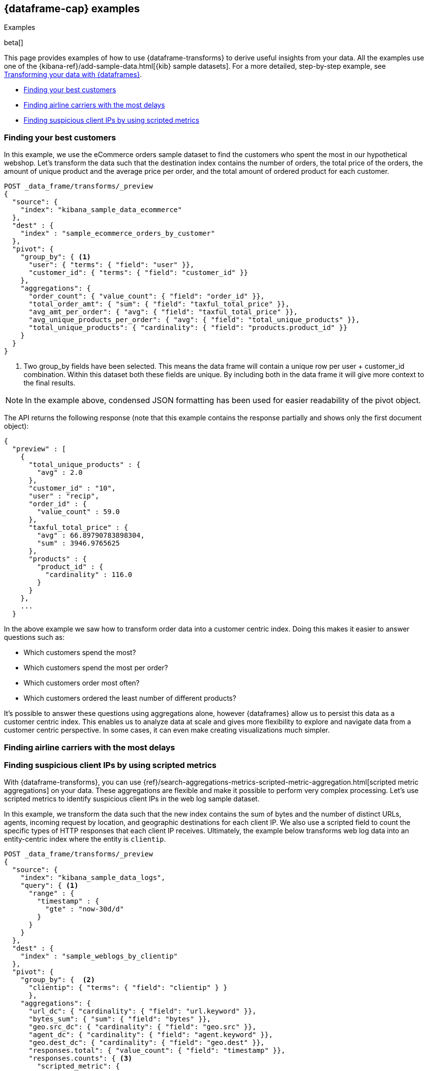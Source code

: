 [role="xpack"]
[testenv="basic"]
[[dataframe-examples]]
== {dataframe-cap} examples
++++
<titleabbrev>Examples</titleabbrev>
++++

beta[]

This page provides examples of how to use {dataframe-transforms} to derive useful 
insights from your data. All the examples use one of the 
{kibana-ref}/add-sample-data.html[{kib} sample datasets]. For a more detailed, 
step-by-step example, see 
<<ecommerce-dataframes,Transforming your data with {dataframes}>>.

* <<example-best-customers>>
* <<example-airline>>
* <<example-clientips>>


[float]
[[example-best-customers]]
=== Finding your best customers

In this example, we use the eCommerce orders sample dataset to find the customers 
who spent the most in our hypothetical webshop. Let's transform the data such 
that the destination index contains the number of orders, the total price of 
the orders, the amount of unique product and the average price per order, 
and the total amount of ordered product for each customer.

[source,js]
----------------------------------
POST _data_frame/transforms/_preview
{
  "source": {
    "index": "kibana_sample_data_ecommerce"
  },
  "dest" : {
    "index" : "sample_ecommerce_orders_by_customer"
  },
  "pivot": {
    "group_by": { <1>
      "user": { "terms": { "field": "user" }}, 
      "customer_id": { "terms": { "field": "customer_id" }}
    },
    "aggregations": {
      "order_count": { "value_count": { "field": "order_id" }},
      "total_order_amt": { "sum": { "field": "taxful_total_price" }},
      "avg_amt_per_order": { "avg": { "field": "taxful_total_price" }},
      "avg_unique_products_per_order": { "avg": { "field": "total_unique_products" }},
      "total_unique_products": { "cardinality": { "field": "products.product_id" }}
    }
  }
}
----------------------------------
// CONSOLE
// TEST[skip:SETUP]

<1> Two group_by fields have been selected. This means the data frame will 
contain a unique row per user + customer_id combination. Within this dataset 
both these fields are unique. By including both in the data frame it will give 
more context to the final results.

NOTE: In the example above, condensed JSON formatting has been used for easier 
readability of the pivot object.

The API returns the following response (note that this example contains the 
response partially and shows only the first document object):

[source,js]
----------------------------------
{
  "preview" : [
    {
      "total_unique_products" : {
        "avg" : 2.0
      },
      "customer_id" : "10",
      "user" : "recip",
      "order_id" : {
        "value_count" : 59.0
      },
      "taxful_total_price" : {
        "avg" : 66.89790783898304,
        "sum" : 3946.9765625
      },
      "products" : {
        "product_id" : {
          "cardinality" : 116.0
        }
      }
    },
    ...
  }
----------------------------------
// CONSOLE
// TEST[skip:SETUP]

In the above example we saw how to transform order data into a customer centric 
index. Doing this makes it easier to answer questions such as:

* Which customers spend the most?

* Which customers spend the most per order?

* Which customers order most often?

* Which customers ordered the least number of different products?

It's possible to answer these questions using aggregations alone, however 
{dataframes} allow us to persist this data as a customer centric index. This 
enables us to analyze data at scale and gives more flexibility to explore and 
navigate data from a customer centric perspective. In some cases, it can even 
make creating visualizations much simpler.

[float]
[[example-airline]]
=== Finding airline carriers with the most delays


[float]
[[example-clientips]]
=== Finding suspicious client IPs by using scripted metrics

With {dataframe-transforms}, you can use 
{ref}/search-aggregations-metrics-scripted-metric-aggregation.html[scripted 
metric aggregations] on your data. These aggregations are flexible and make 
it possible to perform very complex processing. Let's use scripted metrics to 
identify suspicious client IPs in the web log sample dataset.

In this example, we transform the data such that the new index contains 
the sum of bytes and the number of distinct URLs, agents, incoming request by 
location, and geographic destinations for each client IP. We also use a 
scripted field to count the specific types of HTTP responses that each client IP 
receives. Ultimately, the example below transforms web log data into an 
entity-centric index where the entity is `clientip`.

[source,js]
----------------------------------
POST _data_frame/transforms/_preview
{
  "source": {
    "index": "kibana_sample_data_logs",
    "query": { <1>
      "range" : {
        "timestamp" : {
          "gte" : "now-30d/d"
        }
      }
    }
  },
  "dest" : {
    "index" : "sample_weblogs_by_clientip"
  },  
  "pivot": {
    "group_by": {  <2>
      "clientip": { "terms": { "field": "clientip" } }
      },
    "aggregations": {
      "url_dc": { "cardinality": { "field": "url.keyword" }},
      "bytes_sum": { "sum": { "field": "bytes" }},
      "geo.src_dc": { "cardinality": { "field": "geo.src" }},
      "agent_dc": { "cardinality": { "field": "agent.keyword" }},
      "geo.dest_dc": { "cardinality": { "field": "geo.dest" }},
      "responses.total": { "value_count": { "field": "timestamp" }},
      "responses.counts": { <3>
        "scripted_metric": { 
          "init_script": "state.responses = ['error':0L,'success':0L,'other':0L]",
          "map_script": """
            def code = doc['response.keyword'].value;
            if (code.startsWith('5') || code.startsWith('4')) {
              state.responses.error += 1 ;
            } else if(code.startsWith('2')) {
              state.responses.success += 1;
            } else {
              state.responses.other += 1;
            }
            """,
          "combine_script": "state.responses",
          "reduce_script": """
            def counts = ['error': 0L, 'success': 0L, 'other': 0L];
            for (responses in states) {
              counts.error += responses['error'];
              counts.success += responses['success'];
              counts.other += responses['other'];
            }
            return counts;
            """
          }
        },
      "timestamp.min": { "min": { "field": "timestamp" }},
      "timestamp.max": { "max": { "field": "timestamp" }},
      "timestamp.duration_ms": { <4>
        "bucket_script": {
          "buckets_path": {
            "min_time": "timestamp.min.value",
            "max_time": "timestamp.max.value"
          },
          "script": "(params.max_time - params.min_time)"
        }
      }
    }
  }
}
----------------------------------
// CONSOLE
// TEST[skip:SETUP]

<1> This range query limits the transform to documents that are within the 
last 30 days at the point in time the {dataframe-transform} is started.
<2> The data is grouped by the `clientip` field. 
<3> This `scripted_metric` performs a distributed operation on the web log data 
to count specific types of HTTP responses (error, success, and other).
<4> This `bucket_script` calculates the duration of the `clientip` access based 
on the results of the aggregation.

In this example, the API returns the following response (note that this example 
contains the response partially and shows only the first document object):

[source,js]
----------------------------------
{
  "preview" : [
    {
      "geo" : {
        "src_dc" : 12.0,
        "dest_dc" : 9.0
      },
      "clientip" : "0.72.176.46",
      "agent_dc" : 3.0,
      "responses" : {
        "total" : 14.0,
        "counts" : {
          "other" : 0,
          "success" : 14,
          "error" : 0
        }
      },
      "bytes_sum" : 74808.0,
      "timestamp" : {
        "duration_ms" : 4.919943239E9,
        "min" : "2019-06-17T07:51:57.333Z",
        "max" : "2019-08-13T06:31:00.572Z"
      },
      "url_dc" : 11.0
    },
    ...
  }
----------------------------------  
// CONSOLE
// TEST[skip:SETUP]

This {dataframe-transform} makes it easier to answer questions such as:

* Which client IPs are transferring the most amounts of data?

* Which client IPs are interacting with a high number of different URLs?
  
* Which client IPs have high error rates?
  
* Which client IPs are interacting with a high number of destination countries?